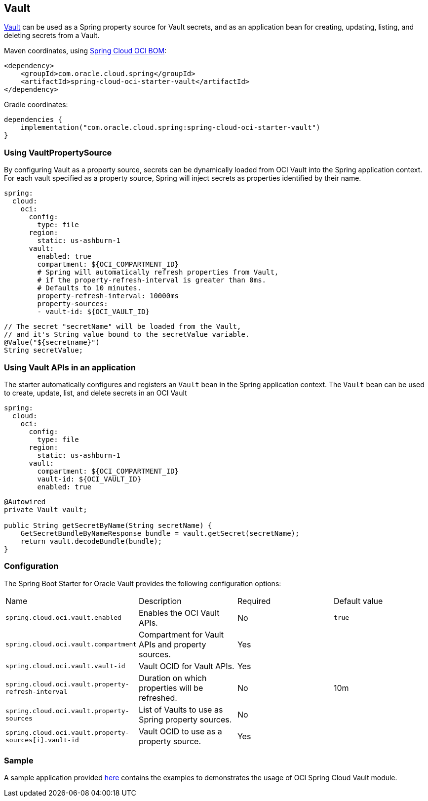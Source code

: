 // Copyright (c) 2024, Oracle and/or its affiliates.
// Licensed under the Universal Permissive License v 1.0 as shown at https://oss.oracle.com/licenses/upl/

[#vault]
== Vault

https://docs.oracle.com/en-us/iaas/Content/KeyManagement/home.htm[Vault] can be used as a Spring property source for Vault secrets, and as an application bean for creating, updating, listing, and deleting secrets from a Vault.

Maven coordinates, using <<getting-started.adoc#bill-of-materials, Spring Cloud OCI BOM>>:

[source,xml]
----
<dependency>
    <groupId>com.oracle.cloud.spring</groupId>
    <artifactId>spring-cloud-oci-starter-vault</artifactId>
</dependency>
----

Gradle coordinates:

[source,subs="normal"]
----
dependencies {
    implementation("com.oracle.cloud.spring:spring-cloud-oci-starter-vault")
}
----

=== Using VaultPropertySource

By configuring Vault as a property source, secrets can be dynamically loaded from OCI Vault into the Spring application context.
For each vault specified as a property source, Spring will inject secrets as properties identified by their name.

[source,yaml]
----
spring:
  cloud:
    oci:
      config:
        type: file
      region:
        static: us-ashburn-1
      vault:
        enabled: true
        compartment: ${OCI_COMPARTMENT_ID}
        # Spring will automatically refresh properties from Vault,
        # if the property-refresh-interval is greater than 0ms.
        # Defaults to 10 minutes.
        property-refresh-interval: 10000ms
        property-sources:
        - vault-id: ${OCI_VAULT_ID}
----

[source,java]
----
// The secret "secretName" will be loaded from the Vault,
// and it's String value bound to the secretValue variable.
@Value("${secretname}")
String secretValue;
----

=== Using Vault APIs in an application

The starter automatically configures and registers an `Vault` bean in the Spring application context.
The `Vault` bean can be used to create, update, list, and delete secrets in an OCI Vault

[source,yaml]
----
spring:
  cloud:
    oci:
      config:
        type: file
      region:
        static: us-ashburn-1
      vault:
        compartment: ${OCI_COMPARTMENT_ID}
        vault-id: ${OCI_VAULT_ID}
        enabled: true
----

[source,java]
----
@Autowired
private Vault vault;

public String getSecretByName(String secretName) {
    GetSecretBundleByNameResponse bundle = vault.getSecret(secretName);
    return vault.decodeBundle(bundle);
}

----


=== Configuration

The Spring Boot Starter for Oracle Vault provides the following configuration options:

|===
^| Name ^| Description ^| Required ^| Default value
| `spring.cloud.oci.vault.enabled` | Enables the OCI Vault APIs. | No | `true`
| `spring.cloud.oci.vault.compartment` | Compartment for Vault APIs and property sources. | Yes |
| `spring.cloud.oci.vault.vault-id` | Vault OCID for Vault APIs. | Yes |
| `spring.cloud.oci.vault.property-refresh-interval` | Duration on which properties will be refreshed. | No | 10m
| `spring.cloud.oci.vault.property-sources` | List of Vaults to use as Spring property sources. | No |
| `spring.cloud.oci.vault.property-sources[i].vault-id` | Vault OCID to use as a property source. | Yes |
|===

=== Sample

A sample application provided https://github.com/oracle/spring-cloud-oci/tree/main/spring-cloud-oci-samples/spring-cloud-oci-vault-sample[here] contains the examples to demonstrates the usage of OCI Spring Cloud Vault module.
